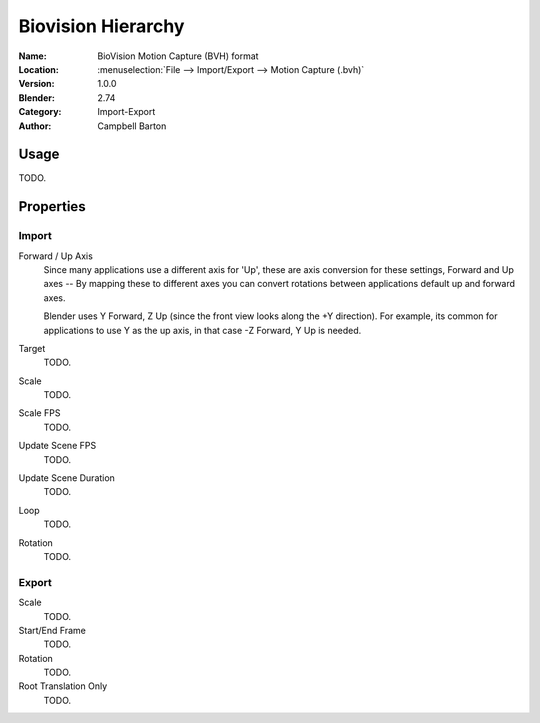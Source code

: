 
*******************
Biovision Hierarchy
*******************

:Name: BioVision Motion Capture (BVH) format
:Location: :menuselection:`File --> Import/Export --> Motion Capture (.bvh)`
:Version: 1.0.0
:Blender: 2.74
:Category: Import-Export
:Author: Campbell Barton


Usage
=====

TODO.


Properties
==========

Import
------

Forward / Up Axis
   Since many applications use a different axis for 'Up', these are axis conversion for these settings,
   Forward and Up axes -- By mapping these to different axes you can convert rotations
   between applications default up and forward axes.

   Blender uses Y Forward, Z Up (since the front view looks along the +Y direction).
   For example, its common for applications to use Y as the up axis, in that case -Z Forward, Y Up is needed.
Target
   TODO.
Scale
   TODO.
Scale FPS
   TODO.
Update Scene FPS
   TODO.
Update Scene Duration
   TODO.
Loop
   TODO.
Rotation
   TODO.


Export
------

Scale
   TODO.
Start/End Frame
   TODO.
Rotation
   TODO.
Root Translation Only
   TODO.
